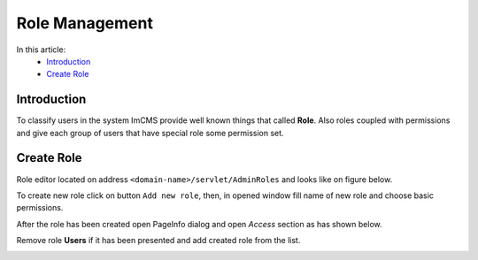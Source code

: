 Role Management
===============

In this article:
    - `Introduction`_
    - `Create Role`_

------------
Introduction
------------

To classify users in the system ImCMS provide well known things that called **Role**. Also roles coupled with permissions
and give each group of users that have special role some permission set.

-----------
Create Role
-----------

Role editor located on address ``<domain-name>/servlet/AdminRoles`` and looks like on figure below.

.. image:: role/_static/01-RoleEditor.png

To create new role click on button ``Add new role``, then, in opened window fill name of new role and choose basic permissions.

.. image:: role/_static/02-CreateNewRoleWindow.png

After the role has been created open PageInfo dialog and open *Access* section as has shown below.

.. image:: role/_static/05-AccessSection.png


Remove role **Users** if it has been presented and add created role from the list.

.. image:: role/_static/06-ChangedRolePermission.png

